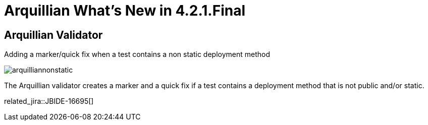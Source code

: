 = Arquillian What's New in 4.2.1.Final
:page-layout: whatsnew
:page-component_id: arquillian
:page-component_version: 4.2.1.Final
:page-product_id: jbt_core 
:page-product_version: 4.2.1.Final

== Arquillian Validator

Adding a marker/quick fix when a test contains a non static deployment method

image::images/arquilliannonstatic.png[]
 
The Arquillian validator creates a  marker and a quick fix if a test contains a deployment method that is not public and/or static.

related_jira::JBIDE-16695[]
